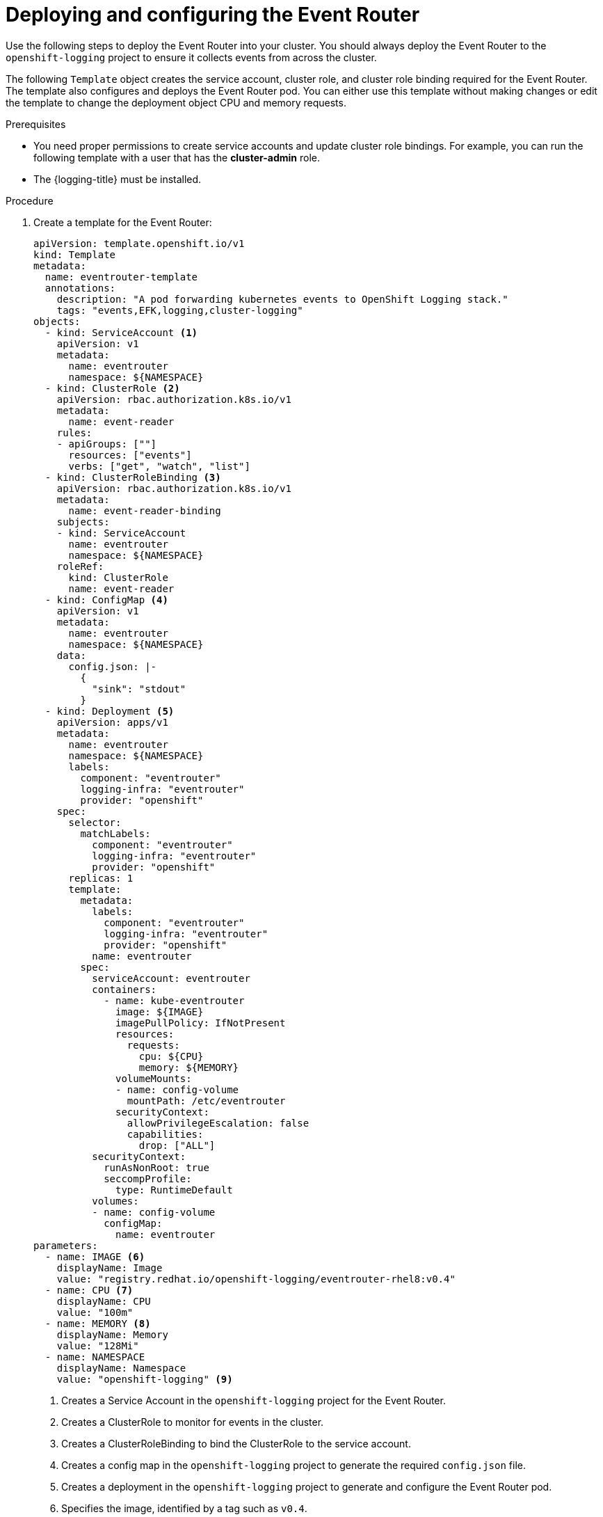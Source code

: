 // Module included in the following assemblies:
//
// * logging/log_collection_forwarding/cluster-logging-eventrouter.adoc

:_mod-docs-content-type: PROCEDURE
[id="cluster-logging-eventrouter-deploy_{context}"]
= Deploying and configuring the Event Router

Use the following steps to deploy the Event Router into your cluster. You should always deploy the Event Router to the `openshift-logging` project to ensure it collects events from across the cluster.

The following `Template` object creates the service account, cluster role, and cluster role binding required for the Event Router. The template also configures and deploys the Event Router pod. You can either use this template without making changes or edit the template to change the deployment object CPU and memory requests.

.Prerequisites

* You need proper permissions to create service accounts and update cluster role bindings. For example, you can run the following template with a user that has the *cluster-admin* role.

* The {logging-title} must be installed.

.Procedure

. Create a template for the Event Router:
+
[source,yaml]
----
apiVersion: template.openshift.io/v1
kind: Template
metadata:
  name: eventrouter-template
  annotations:
    description: "A pod forwarding kubernetes events to OpenShift Logging stack."
    tags: "events,EFK,logging,cluster-logging"
objects:
  - kind: ServiceAccount <1>
    apiVersion: v1
    metadata:
      name: eventrouter
      namespace: ${NAMESPACE}
  - kind: ClusterRole <2>
    apiVersion: rbac.authorization.k8s.io/v1
    metadata:
      name: event-reader
    rules:
    - apiGroups: [""]
      resources: ["events"]
      verbs: ["get", "watch", "list"]
  - kind: ClusterRoleBinding <3>
    apiVersion: rbac.authorization.k8s.io/v1
    metadata:
      name: event-reader-binding
    subjects:
    - kind: ServiceAccount
      name: eventrouter
      namespace: ${NAMESPACE}
    roleRef:
      kind: ClusterRole
      name: event-reader
  - kind: ConfigMap <4>
    apiVersion: v1
    metadata:
      name: eventrouter
      namespace: ${NAMESPACE}
    data:
      config.json: |-
        {
          "sink": "stdout"
        }
  - kind: Deployment <5>
    apiVersion: apps/v1
    metadata:
      name: eventrouter
      namespace: ${NAMESPACE}
      labels:
        component: "eventrouter"
        logging-infra: "eventrouter"
        provider: "openshift"
    spec:
      selector:
        matchLabels:
          component: "eventrouter"
          logging-infra: "eventrouter"
          provider: "openshift"
      replicas: 1
      template:
        metadata:
          labels:
            component: "eventrouter"
            logging-infra: "eventrouter"
            provider: "openshift"
          name: eventrouter
        spec:
          serviceAccount: eventrouter
          containers:
            - name: kube-eventrouter
              image: ${IMAGE}
              imagePullPolicy: IfNotPresent
              resources:
                requests:
                  cpu: ${CPU}
                  memory: ${MEMORY}
              volumeMounts:
              - name: config-volume
                mountPath: /etc/eventrouter
              securityContext:
                allowPrivilegeEscalation: false
                capabilities:
                  drop: ["ALL"]
          securityContext:
            runAsNonRoot: true
            seccompProfile:
              type: RuntimeDefault
          volumes:
          - name: config-volume
            configMap:
              name: eventrouter
parameters:
  - name: IMAGE <6>
    displayName: Image
    value: "registry.redhat.io/openshift-logging/eventrouter-rhel8:v0.4"
  - name: CPU <7>
    displayName: CPU
    value: "100m"
  - name: MEMORY <8>
    displayName: Memory
    value: "128Mi"
  - name: NAMESPACE
    displayName: Namespace
    value: "openshift-logging" <9>
----
<1> Creates a Service Account in the `openshift-logging` project for the Event Router.
<2> Creates a ClusterRole to monitor for events in the cluster.
<3> Creates a ClusterRoleBinding to bind the ClusterRole to the service account.
<4> Creates a config map in the `openshift-logging` project to generate the required `config.json` file.
<5> Creates a deployment in the `openshift-logging` project to generate and configure the Event Router pod.
<6> Specifies the image, identified by a tag such as `v0.4`.
<7> Specifies the minimum amount of CPU to allocate to the Event Router pod. Defaults to `100m`.
<8> Specifies the minimum amount of memory to allocate to the Event Router pod. Defaults to `128Mi`.
<9> Specifies the `openshift-logging` project to install objects in.

. Use the following command to process and apply the template:
+
[source,terminal]
----
$ oc process -f <templatefile> | oc apply -n openshift-logging -f -
----
+
For example:
+
[source,terminal]
----
$ oc process -f eventrouter.yaml | oc apply -n openshift-logging -f -
----
+
.Example output
[source,terminal]
----
serviceaccount/eventrouter created
clusterrole.rbac.authorization.k8s.io/event-reader created
clusterrolebinding.rbac.authorization.k8s.io/event-reader-binding created
configmap/eventrouter created
deployment.apps/eventrouter created
----

. Validate that the Event Router installed in the `openshift-logging` project:
+
.. View the new Event Router pod:
+
[source,terminal]
----
$ oc get pods --selector  component=eventrouter -o name -n openshift-logging
----
+
.Example output
[source,terminal]
----
pod/cluster-logging-eventrouter-d649f97c8-qvv8r
----

.. View the events collected by the Event Router:
+
[source,terminal]
----
$ oc logs <cluster_logging_eventrouter_pod> -n openshift-logging
----
+
For example:
+
[source,terminal]
----
$ oc logs cluster-logging-eventrouter-d649f97c8-qvv8r -n openshift-logging
----
+
.Example output
[source,terminal]
----
{"verb":"ADDED","event":{"metadata":{"name":"openshift-service-catalog-controller-manager-remover.1632d931e88fcd8f","namespace":"openshift-service-catalog-removed","selfLink":"/api/v1/namespaces/openshift-service-catalog-removed/events/openshift-service-catalog-controller-manager-remover.1632d931e88fcd8f","uid":"787d7b26-3d2f-4017-b0b0-420db4ae62c0","resourceVersion":"21399","creationTimestamp":"2020-09-08T15:40:26Z"},"involvedObject":{"kind":"Job","namespace":"openshift-service-catalog-removed","name":"openshift-service-catalog-controller-manager-remover","uid":"fac9f479-4ad5-4a57-8adc-cb25d3d9cf8f","apiVersion":"batch/v1","resourceVersion":"21280"},"reason":"Completed","message":"Job completed","source":{"component":"job-controller"},"firstTimestamp":"2020-09-08T15:40:26Z","lastTimestamp":"2020-09-08T15:40:26Z","count":1,"type":"Normal"}}
----
+
You can also use Kibana to view events by creating an index pattern using the Elasticsearch `infra` index.
